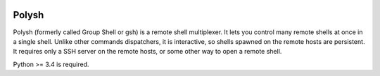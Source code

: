 .. image:: https://travis-ci.org/innogames/polysh.svg?branch=master
    :target: https://travis-ci.org/innogames/polysh

Polysh
======

Polysh (formerly called Group Shell or gsh) is a remote shell multiplexer. It
lets you control many remote shells at once in a single shell. Unlike other
commands dispatchers, it is interactive, so shells spawned on the remote hosts
are persistent. It requires only a SSH server on the remote hosts, or some other
way to open a remote shell.

Python >= 3.4 is required.

